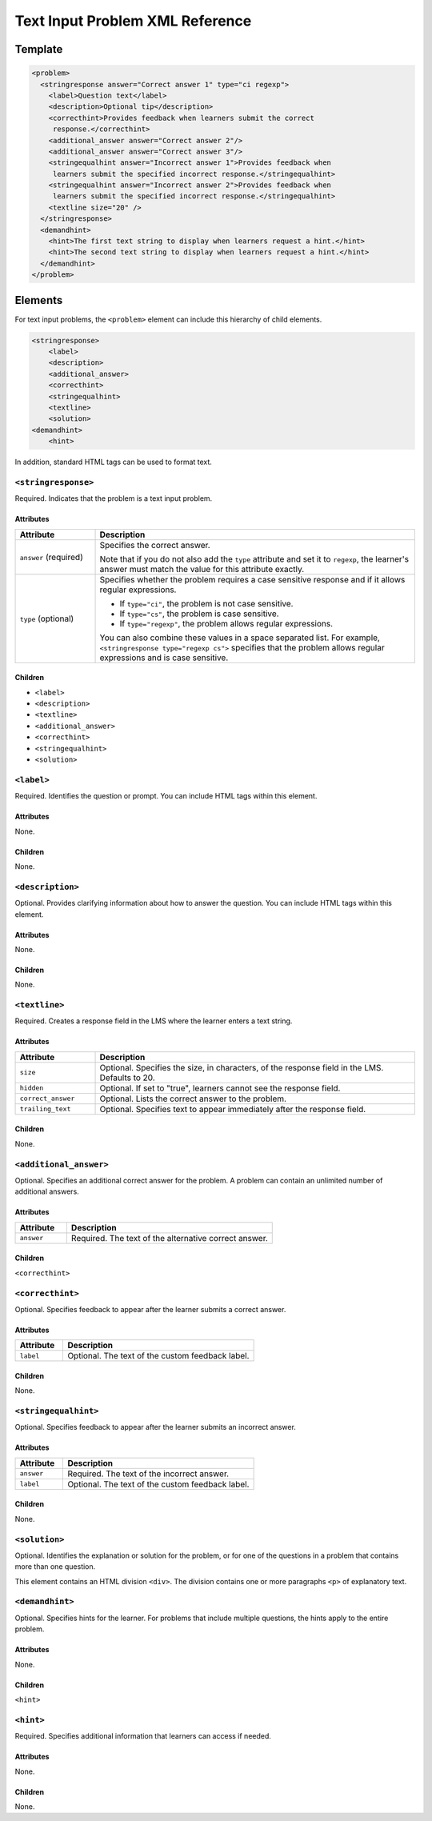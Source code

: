 .. :diataxis-type: reference
.. _Text Input Problem XML:

********************************
Text Input Problem XML Reference
********************************

==============
Template
==============

.. code-block:: xml

  <problem>
    <stringresponse answer="Correct answer 1" type="ci regexp">
      <label>Question text</label>
      <description>Optional tip</description>
      <correcthint>Provides feedback when learners submit the correct
       response.</correcthint>
      <additional_answer answer="Correct answer 2"/>
      <additional_answer answer="Correct answer 3"/>
      <stringequalhint answer="Incorrect answer 1">Provides feedback when
       learners submit the specified incorrect response.</stringequalhint>
      <stringequalhint answer="Incorrect answer 2">Provides feedback when
       learners submit the specified incorrect response.</stringequalhint>
      <textline size="20" />
    </stringresponse>
    <demandhint>
      <hint>The first text string to display when learners request a hint.</hint>
      <hint>The second text string to display when learners request a hint.</hint>
    </demandhint>
  </problem>

=========
Elements
=========

For text input problems, the ``<problem>`` element can include this
hierarchy of child elements.

.. code-block:: xml

  <stringresponse>
      <label>
      <description>
      <additional_answer>
      <correcthint>
      <stringequalhint>
      <textline>
      <solution>
  <demandhint>
      <hint>

In addition, standard HTML tags can be used to format text.

---------------------
``<stringresponse>``
---------------------

Required. Indicates that the problem is a text input problem.

^^^^^^^^^^
Attributes
^^^^^^^^^^

.. list-table::
   :widths: 20 80
   :header-rows: 1

   * - Attribute
     - Description
   * - ``answer`` (required)
     - Specifies the correct answer.

       Note that if you do not also add the ``type`` attribute and set it to
       ``regexp``, the learner's answer must match the value for this
       attribute exactly.

   * - ``type`` (optional)
     - Specifies whether the problem requires a case sensitive response and
       if it allows regular expressions.

       * If ``type="ci"``, the problem is not case sensitive.
       * If ``type="cs"``, the problem is case sensitive.
       * If ``type="regexp"``, the problem allows regular expressions.

       You can also combine these values in a space separated list. For
       example, ``<stringresponse type="regexp cs">`` specifies that the
       problem allows regular expressions and is case sensitive.

^^^^^^^^^^
Children
^^^^^^^^^^

* ``<label>``
* ``<description>``
* ``<textline>``
* ``<additional_answer>``
* ``<correcthint>``
* ``<stringequalhint>``
* ``<solution>``

---------------------
``<label>``
---------------------

Required. Identifies the question or prompt. You can include HTML tags within
this element.

^^^^^^^^^^
Attributes
^^^^^^^^^^

None.

^^^^^^^^^^
Children
^^^^^^^^^^

None.

---------------------
``<description>``
---------------------

Optional. Provides clarifying information about how to answer the question. You
can include HTML tags within this element.

^^^^^^^^^^
Attributes
^^^^^^^^^^

None.

^^^^^^^^^^
Children
^^^^^^^^^^

None.

---------------------
``<textline>``
---------------------

Required. Creates a response field in the LMS where the learner enters a text
string.

^^^^^^^^^^
Attributes
^^^^^^^^^^

.. list-table::
   :widths: 20 80
   :header-rows: 1

   * - Attribute
     - Description
   * - ``size``
     - Optional. Specifies the size, in characters, of the response field in
       the LMS. Defaults to 20.
   * - ``hidden``
     - Optional. If set to "true", learners cannot see the response field.
   * - ``correct_answer``
     - Optional. Lists the correct answer to the problem.
   * - ``trailing_text``
     - Optional. Specifies text to appear immediately after the response field.

.. reviewers, note that I could not get "correct_answer" to work ^^. The answer attribute of stringresponse is required and overrides whatever I put in here. Can this attribute be removed or marked as deprecated? - Alison 10 Aug

^^^^^^^^^^
Children
^^^^^^^^^^

None.

------------------------
``<additional_answer>``
------------------------

Optional. Specifies an additional correct answer for the problem. A problem can
contain an unlimited number of additional answers.

^^^^^^^^^^
Attributes
^^^^^^^^^^

.. list-table::
   :widths: 20 80
   :header-rows: 1

   * - Attribute
     - Description
   * - ``answer``
     - Required. The text of the alternative correct answer.

^^^^^^^^^^
Children
^^^^^^^^^^

``<correcthint>``

------------------------
``<correcthint>``
------------------------

Optional. Specifies feedback to appear after the learner submits a correct
answer.

^^^^^^^^^^
Attributes
^^^^^^^^^^

.. list-table::
   :widths: 20 80
   :header-rows: 1

   * - Attribute
     - Description
   * - ``label``
     - Optional. The text of the custom feedback label.

^^^^^^^^^^
Children
^^^^^^^^^^

None.

------------------------
``<stringequalhint>``
------------------------

Optional. Specifies feedback to appear after the learner submits an incorrect
answer.

^^^^^^^^^^
Attributes
^^^^^^^^^^

.. list-table::
   :widths: 20 80
   :header-rows: 1

   * - Attribute
     - Description
   * - ``answer``
     - Required. The text of the incorrect answer.
   * - ``label``
     - Optional. The text of the custom feedback label.

^^^^^^^^^^
Children
^^^^^^^^^^

None.

------------------------
``<solution>``
------------------------

Optional. Identifies the explanation or solution for the problem, or for one of
the questions in a problem that contains more than one question.

This element contains an HTML division ``<div>``. The division contains one or
more paragraphs ``<p>`` of explanatory text.

------------------------
``<demandhint>``
------------------------

Optional. Specifies hints for the learner. For problems that include multiple
questions, the hints apply to the entire problem.

^^^^^^^^^^
Attributes
^^^^^^^^^^

None.

^^^^^^^^^^
Children
^^^^^^^^^^

``<hint>``

------------------------
``<hint>``
------------------------

Required. Specifies additional information that learners can access if needed.

^^^^^^^^^^
Attributes
^^^^^^^^^^

None.

^^^^^^^^^^
Children
^^^^^^^^^^

None.

.. seealso::
 :class: dropdown

 :ref:`Text Input` (reference)

 :ref:`Add Text Input Problem` (how to)

 :ref:`Editing Text Input Problems using the Advanced Editor` (how to)
